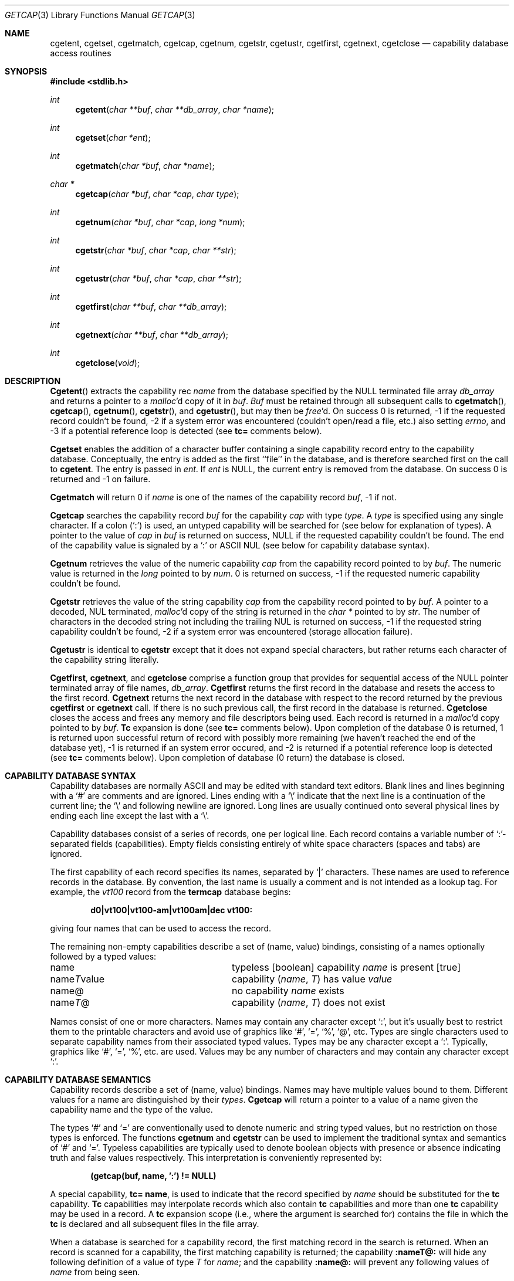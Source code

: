 .\" Copyright (c) 1992 The Regents of the University of California.
.\" All rights reserved.
.\"
.\" This code is derived from software contributed to Berkeley by
.\" Casey Leedom of Lawrence Livermore National Laboratory.
.\"
.\" %sccs.include.redist.roff%
.\"
.\"	@(#)getcap.3	5.2 (Berkeley) 8/6/92
.\"
.Dd ""
.Dt GETCAP 3 
.Os
.Sh NAME
.Nm cgetent ,
.Nm cgetset ,
.Nm cgetmatch ,
.Nm cgetcap ,
.Nm cgetnum ,
.Nm cgetstr ,
.Nm cgetustr ,
.Nm cgetfirst ,
.Nm cgetnext ,
.Nm cgetclose
.Nd capability database access routines
.Sh SYNOPSIS
.Fd #include <stdlib.h>
.Ft int
.Fn cgetent "char **buf" "char **db_array" "char *name"
.Ft int
.Fn cgetset "char *ent"
.Ft int
.Fn cgetmatch "char *buf" "char *name"
.Ft char *
.Fn cgetcap "char *buf" "char *cap" "char type"
.Ft int
.Fn cgetnum "char *buf" "char *cap" "long *num"
.Ft int
.Fn cgetstr "char *buf" "char *cap" "char **str"
.Ft int
.Fn cgetustr "char *buf" "char *cap" "char **str"
.Ft int
.Fn cgetfirst "char **buf" "char **db_array"
.Ft int
.Fn cgetnext "char **buf" "char **db_array"
.Ft int
.Fn cgetclose "void"
.Sh DESCRIPTION
.Fn Cgetent
extracts the capability rec
.Fa name
from the database specified by the
.Dv NULL
terminated file array
.Fa db_array
and returns a pointer to a
.Xr malloc Ns \&'d
copy of it in
.Fa buf .
.Fa Buf
must be retained through all subsequent calls to
.Fn cgetmatch ,
.Fn cgetcap ,
.Fn cgetnum ,
.Fn cgetstr ,
and
.Fn cgetustr ,
but may then be
.Xr free Ns \&'d.
On success 0 is returned, \-1 if the requested record couldn't be found,
\-2 if a system error was encountered (couldn't open/read a file, etc.) also
setting
.Va errno , 
and \-3 if a potential reference loop is detected (see
.Ic tc=
comments below).
.Pp
.Nm Cgetset 
enables the addition of a character buffer containing a single capability
record entry
to the capability database.  
Conceptually, the entry is added as the first ``file'' in the database, and
is therefore searched first on the call to 
.Nm cgetent .
The entry is passed in 
.Fa ent .
If 
.Fa ent 
is
.Dv NULL ,
the current entry is removed from the database.
On success 0 is returned and \-1 on failure.
.Pp
.Nm Cgetmatch
will return 0 if
.Fa name
is one of the names of the capability record
.Fa buf ,
\-1 if
not.
.Pp
.Nm Cgetcap
searches the capability record
.Fa buf
for the capability
.Fa cap
with type
.Fa type .
A
.Fa type
is specified using any single character.  If a colon (`:') is used, an
untyped capability will be searched for (see below for explanation of
types).  A pointer to the value of
.Fa cap
in
.Fa buf
is returned on success,
.Dv NULL
if the requested capability couldn't be
found.  The end of the capability value is signaled by a `:' or
.Tn ASCII
.Dv NUL
(see below for capability database syntax).
.Pp
.Nm Cgetnum
retrieves the value of the numeric capability
.Fa cap
from the capability record pointed to by
.Fa buf .
The numeric value is returned in the
.Ft long
pointed to by
.Fa num .
0 is returned on success, \-1 if the requested numeric capability couldn't
be found.
.Pp
.Nm Cgetstr
retrieves the value of the string capability
.Fa cap
from the capability record pointed to by
.Fa buf .
A pointer to a decoded,
.Dv NUL
terminated,
.Xr malloc Ns \&'d
copy of the string is returned in the
.Ft char *
pointed to by
.Fa str .
The number of characters in the decoded string not including the trailing
.Dv NUL
is returned on success, \-1 if the requested string capability couldn't
be found, \-2 if a system error was encountered (storage allocation
failure).
.Pp
.Nm Cgetustr
is identical to 
.Nm cgetstr 
except that it does not expand special characters, but rather returns each
character of the capability string literally.
.Pp
.Nm Cgetfirst ,
.Nm cgetnext , 
and
.Nm cgetclose
comprise a function group that provides for sequential
access of the
.Dv NULL
pointer terminated array of file names,
.Fa db_array .
.Nm Cgetfirst 
returns the first record in the database and resets the access
to the first record.
.Nm Cgetnext 
returns the next record in the database with respect to the
record returned by the previous
.Nm cgetfirst
or
.Nm cgetnext 
call.  If there is no such previous call, the first record in the database is
returned.
.Nm Cgetclose 
closes the access and frees any memory and file descriptors being used.
Each record is returned in a
.Xr malloc Ns \&'d 
copy pointed to by 
.Fa buf .  
.Ic Tc
expansion is done (see
.Ic tc= 
comments below).
Upon completion of the database 0 is returned,  1 is returned upon successful
return of record with possibly more remaining (we haven't reached the end of 
the database yet), \-1 is returned if an system error occured, and \-2
is returned if a potential reference loop is detected (see 
.Ic tc=
comments below).
Upon completion of database (0 return) the database is closed.
.Sh CAPABILITY DATABASE SYNTAX
Capability databases are normally
.Tn ASCII
and may be edited with standard
text editors.  Blank lines and lines beginning with a `#' are comments
and are ignored.  Lines ending with a `\|\e' indicate that the next line
is a continuation of the current line; the `\|\e' and following newline
are ignored.  Long lines are usually continued onto several physical
lines by ending each line except the last with a `\|\e'.
.Pp
Capability databases consist of a series of records, one per logical
line.  Each record contains a variable number of `:'-separated fields
(capabilities).  Empty fields consisting entirely of white space
characters (spaces and tabs) are ignored.
.Pp
The first capability of each record specifies its names, separated by `|'
characters.  These names are used to reference records in the database.
By convention, the last name is usually a comment and is not intended as
a lookup tag.  For example, the
.Em vt100
record from the
.Nm termcap
database begins:
.Pp
.Dl "d0\||\|vt100\||\|vt100-am\||\|vt100am\||\|dec vt100:"
.Pp
giving four names that can be used to access the record.
.Pp
The remaining non-empty capabilities describe a set of (name, value)
bindings, consisting of a names optionally followed by a typed values:
.Bl -column "nameTvalue"
.It name Ta "typeless [boolean] capability"
.Em name No "is present [true]"
.It name Ns Em \&T Ns value Ta capability
.Pq Em name , \&T
has value
.Em value
.It name@ Ta "no capability" Em name No exists
.It name Ns Em T Ns \&@ Ta capability
.Pq Em name , T
does not exist
.El
.Pp
Names consist of one or more characters.  Names may contain any character
except `:', but it's usually best to restrict them to the printable
characters and avoid use of graphics like `#', `=', `%', `@', etc.  Types
are single characters used to separate capability names from their
associated typed values.  Types may be any character except a `:'.
Typically, graphics like `#', `=', `%', etc. are used.  Values may be any
number of characters and may contain any character except `:'.
.Sh CAPABILITY DATABASE SEMANTICS
Capability records describe a set of (name, value) bindings.  Names may
have multiple values bound to them.  Different values for a name are
distinguished by their
.Fa types .
.Nm Cgetcap
will return a pointer to a value of a name given the capability name and
the type of the value.
.Pp
The types `#' and `=' are conventionally used to denote numeric and
string typed values, but no restriction on those types is enforced.  The
functions
.Nm cgetnum
and
.Nm cgetstr
can be used to implement the traditional syntax and semantics of `#'
and `='.
Typeless capabilities are typically used to denote boolean objects with
presence or absence indicating truth and false values respectively.
This interpretation is conveniently represented by:
.Pp
.Dl "(getcap(buf, name, ':') != NULL)"
.Pp
A special capability,
.Ic tc= name ,
is used to indicate that the record specified by
.Fa name
should be substituted for the
.Ic tc
capability.
.Ic Tc
capabilities may interpolate records which also contain
.Ic tc
capabilities and more than one
.Ic tc
capability may be used in a record.  A
.Ic tc
expansion scope (i.e., where the argument is searched for) contains the
file in which the
.Ic tc
is declared and all subsequent files in the file array.
.Pp
When a database is searched for a capability record, the first matching
record in the search is returned.  When an record is scanned for a
capability, the first matching capability is returned; the capability
.Ic :nameT@:
will hide any following definition of a value of type
.Em T
for
.Fa name ;
and the capability
.Ic :name@:
will prevent any following values of
.Fa name
from being seen.
.Pp
These features combined with
.Ic tc
capabilities can be used to generate variations of other databases and
records by either adding new capabilities, overriding definitions with new
definitions, or hiding following definitions via `@' capabilities.
.Sh EXAMPLES
.Bd -unfilled -offset indent
example\||\|an example of binding multiple values to names:\e
	:foo%bar:foo^blah:foo@:\e
	:abc%xyz:abc^frap:abc$@:\e
	:tc=more:
.Ed
.Pp
The capability foo has two values bound to it (bar of type `%' and blah of
type `^') and any other value bindings are hidden.  The capability abc
also has two values bound but only a value of type `$' is prevented from
being defined in the capability record more.
.Pp
.Bd -unfilled -offset indent
file1:
 	new\||\|new_record\||\|a modification of "old":\e
		:fript=bar:who-cares@:tc=old:blah:tc=extensions:
file2:
	old\||\|old_record\||\|an old database record:\e
		:fript=foo:who-cares:glork#200:
.Ed
.Pp
The records are extracted by calling
.Nm cgetent
with file1 preceding file2.
In the capability record new in file1, fript=bar overrides the definition
of fript=foo interpolated from the capability record old in file2,
who-cares@ prevents the definition of any who-cares definitions in old
from being seen, glork#200 is inherited from old, and blah and anything
defined by the record extensions is added to those definitions in old.
Note that the position of the fript=bar and who-cares@ definitions before
tc=old is important here.  If they were after, the definitions in old
would take precedence.
.Sh CGETNUM AND CGETSTR SYNTAX AND SEMANTICS
Two types are predefined by
.Nm cgetnum
and
.Nm cgetstr :
.Bl -column "nameXnumber"
.Sm off
.It Em name No \&# Em number Ta numeric
capability
.Em name
has value
.Em number
.It Em name No = Em string Ta "string capability"
.Em name
has value 
.Em string
.It Em name No \&#@ Ta "the numeric capability"
.Em name
does not exist
.It Em name No \&=@ Ta "the string capability"
.Em name
does not exist
.El
.Pp
Numeric capability values may be given in one of three numeric bases.
If the number starts with either
.Ql 0x
or
.Ql 0X
it is interpreted as a hexadecimal number (both upper and lower case a-f
may be used to denote the extended hexadecimal digits).
Otherwise, if the number starts with a
.Ql 0
it is interpreted as an octal number.
Otherwise the number is interpreted as a decimal number.
.Pp
String capability values may contain any character.  Non-printable
.Dv ASCII
codes, new lines, and colons may be conveniently represented by the use
of escape sequences:
.Bl -column "\e\|X,X\e\|X" "(ASCII octal nnn)"
^X	('\fIX\fP' & 037)	control-\fIX\fP
\e\|b, \e\|B	(ASCII 010)	backspace
\e\|t, \e\|T	(ASCII 011)	tab
\e\|n, \e\|N	(ASCII 012)	line feed (newline)
\e\|f, \e\|F	(ASCII 014)	form feed
\e\|r, \e\|R	(ASCII 015)	carriage return
\e\|e, \e\|E	(ASCII 027)	escape
\e\|c, \e\|C	(:)	colon
\e\|\e	(\e\|)	back slash
\e\|^	(^)	caret
\e\|\fInnn\fP	(ASCII octal \fInnn\fP)
.El
.Pp
A `\|\e' may be followed by up to three octal digits directly specifies
the numeric code for a character.  The use of
.Tn ASCII
.Dv NUL Ns s ,
while easily
encoded, causes all sorts of problems and must be used with care since
.Dv NUL Ns s
are typically used to denote the end of strings; many applications
use `\e\|200' to represent a
.Dv NUL .
.Sh DIAGNOSTICS
.Nm Cgetent ,
.Nm cgetset ,
.Nm cgetmatch ,
.Nm cgetnum ,
.Nm cgetstr ,
.Nm cgetustr ,
.Nm cgetfirst ,
and
.Nm cgetnext
return a a value greater than or equal to 0 on success and a value less
than 0 on failure.
.Nm Cgetcap
returns a character pointer on success and a
.Dv NULL
on failure.
.Pp
.Nm Cgetent ,
and 
.Nm cgetseq
may fail and set 
.Va errno
for any of the errors specified for the library functions:
.Xr fopen 2 , 
.Xr fclose 2 ,
.Xr open 2 ,
and 
.Xr close 2 .
.Pp
.Nm Cgetent ,
.Nm cgetset ,
.Nm cgetstr ,
and
.Nm cgetustr 
may fail and set 
.Va errno 
as follows:
.Bl -tag -width Er
.It Bq Er ENOMEM
No memory to allocate.
.El
.Sh SEE ALSO
.Xr malloc 3
.Sh BUGS
Colons (`:') can't be used in names, types, or values.
.Pp
There are no checks for
.Ic tc= name
loops in
.Nm cgetent .

